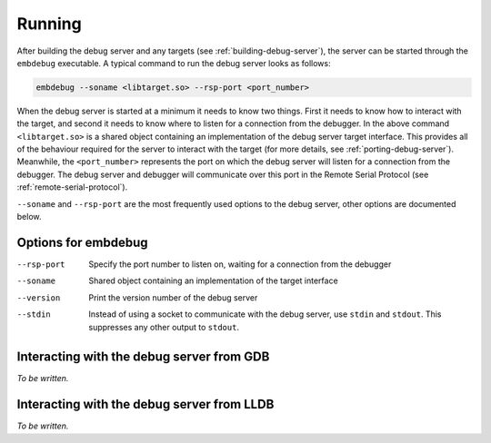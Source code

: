 .. Copyright (C) 2019 Embecosm Limited
   SPDX-License-Identifier: CC-BY-SA-4.0

Running
-------

After building the debug server and any targets (see
:ref:`building-debug-server`), the server can be started through the
``embdebug`` executable. A typical command to run the debug server looks
as follows:

.. code-block:: none

   embdebug --soname <libtarget.so> --rsp-port <port_number>

When the debug server is started at a minimum it needs to know
two things. First it needs to know how to interact with the
target, and second it needs to know where to listen for a connection
from the debugger. In the above command ``<libtarget.so>`` is a
shared object containing an implementation of the debug server
target interface. This provides all of the behaviour required
for the server to interact with the target (for more details,
see :ref:`porting-debug-server`). Meanwhile, the ``<port_number>``
represents the port on which the debug server will listen for a
connection from the debugger. The debug server and debugger will
communicate over this port in the Remote Serial Protocol (see
:ref:`remote-serial-protocol`).

``--soname`` and ``--rsp-port`` are the most frequently used
options to the debug server, other options are documented below.

Options for embdebug
````````````````````

--rsp-port  Specify the port number to listen on, waiting for a
            connection from the debugger
--soname    Shared object containing an implementation of the
            target interface
--version   Print the version number of the debug server
--stdin     Instead of using a socket to communicate with the
            debug server, use ``stdin`` and ``stdout``. This
            suppresses any other output to ``stdout``.

Interacting with the debug server from GDB
``````````````````````````````````````````

*To be written.*

Interacting with the debug server from LLDB
```````````````````````````````````````````

*To be written.*
